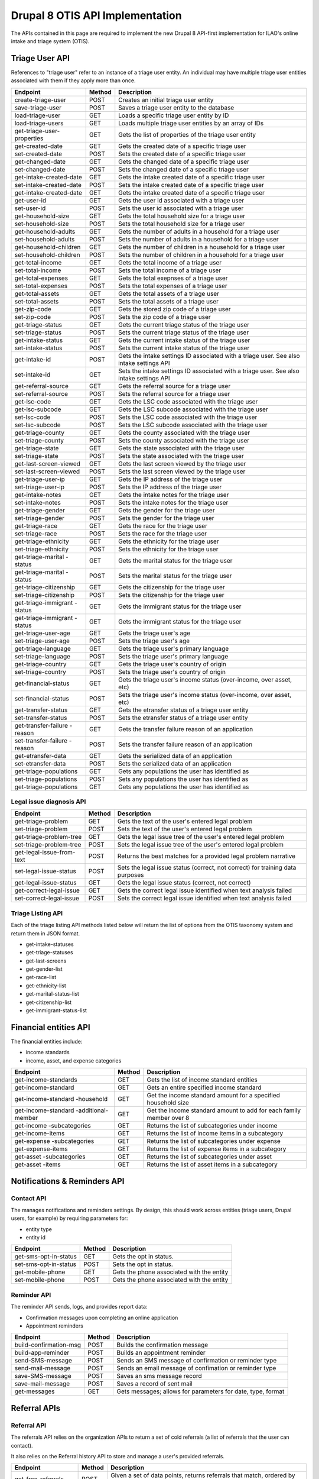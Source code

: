 ===================================
Drupal 8 OTIS API Implementation
===================================

The APIs contained in this page are required to implement the new Drupal 8 API-first implementation for ILAO's online intake and triage system (OTIS).  

Triage User API
=====================
References to "triage user" refer to an instance of a triage user entity.  An individual may have multiple triage user entities associated with them if they apply more than once. 

+------------------------+----------+---------------------------------------------------+
| Endpoint               | Method   | Description                                       |
+========================+==========+===================================================+
| create-triage-user     | POST     | Creates an initial triage user entity             |
+------------------------+----------+---------------------------------------------------+
| save-triage-user       | POST     | Saves a triage user entity to the database        |
+------------------------+----------+---------------------------------------------------+
| load-triage-user       | GET      | Loads a specific triage user entity by ID         |
+------------------------+----------+---------------------------------------------------+
| load-triage-users      | GET      | Loads multiple triage user entities by an array   |
|                        |          | of IDs                                            |
+------------------------+----------+---------------------------------------------------+
| get-triage-user-       | GET      | Gets the list of properties of the triage user    |
| properties             |          | entity                                            |
+------------------------+----------+---------------------------------------------------+
| get-created-date       | GET      | Gets the created date of a specific triage user   |
+------------------------+----------+---------------------------------------------------+
| set-created-date       | POST     | Sets the created date of a specific triage user   |
+------------------------+----------+---------------------------------------------------+
| get-changed-date       | GET      | Gets the changed date of a specific triage user   |
+------------------------+----------+---------------------------------------------------+
| set-changed-date       | POST     | Sets the changed date of a specific triage user   |
+------------------------+----------+---------------------------------------------------+
| get-intake-created-date| GET      | Gets the intake created date of a specific triage |
|                        |          | user                                              |
+------------------------+----------+---------------------------------------------------+
| set-intake-created-date| POST     | Sets the intake created date of a specific triage |
|                        |          | user                                              |
+------------------------+----------+---------------------------------------------------+
| get-intake-created-date| GET      | Gets the intake created date of a specific triage |
|                        |          | user                                              |
+------------------------+----------+---------------------------------------------------+
| get-user-id            | GET      | Gets the user id associated with a triage user    |
+------------------------+----------+---------------------------------------------------+
| set-user-id            | POST     | Sets the user id associated with a triage user    |
+------------------------+----------+---------------------------------------------------+
| get-household-size     | GET      | Gets the total household size for a triage user   |
+------------------------+----------+---------------------------------------------------+
| set-household-size     | POST     | Sets the total household size for a triage user   |
+------------------------+----------+---------------------------------------------------+
| get-household-adults   | GET      | Gets the number of adults in a household for a    |
|                        |          | triage user                                       |
+------------------------+----------+---------------------------------------------------+         
| set-household-adults   | POST     | Sets the number of adults in a household for a    |
|                        |          | triage user                                       |
+------------------------+----------+---------------------------------------------------+ 
| get-household-children | GET      | Gets the number of children in a household for a  |
|                        |          | triage user                                       |
+------------------------+----------+---------------------------------------------------+     
| set-household-children | POST     | Sets the number of children in a household for a  |
|                        |          | triage user                                       |
+------------------------+----------+---------------------------------------------------+     
| get-total-income       | GET      | Gets the total income of a triage user            |
+------------------------+----------+---------------------------------------------------+ 
| set-total-income       | POST     | Sets the total income of a triage user            |
+------------------------+----------+---------------------------------------------------+
| get-total-expenses     | GET      | Gets the total exepnses of a triage user          |
+------------------------+----------+---------------------------------------------------+ 
| set-total-expenses     | POST     | Sets the total expenses of a triage user          |
+------------------------+----------+---------------------------------------------------+
| get-total-assets       | GET      | Gets the total assets of a triage user            |
+------------------------+----------+---------------------------------------------------+ 
| set-total-assets       | POST     | Sets the total assets of a triage user            |
+------------------------+----------+---------------------------------------------------+
| get-zip-code           | GET      | Gets the stored zip code of a triage user         |
+------------------------+----------+---------------------------------------------------+ 
| set-zip-code           | POST     | Sets the zip code of a triage user                |
+------------------------+----------+---------------------------------------------------+
| get-triage-status      | GET      | Gets the current triage status of the triage user |
+------------------------+----------+---------------------------------------------------+
| set-triage-status      | POST     | Sets the current triage status of the triage user |
+------------------------+----------+---------------------------------------------------+
| get-intake-status      | GET      | Gets the current intake status of the triage user |
+------------------------+----------+---------------------------------------------------+
| set-intake-status      | POST     | Sets the current intake status of the triage user |
+------------------------+----------+---------------------------------------------------+
| get-intake-id          | POST     | Gets the intake settings ID associated with       |
|                        |          | a triage user.  See also intake settings API      |
+------------------------+----------+---------------------------------------------------+
| set-intake-id          | GET      | Sets the intake settings ID associated with       |
|                        |          | a triage user.  See also intake settings API      |
+------------------------+----------+---------------------------------------------------+
| get-referral-source    | GET      | Gets the referral source for a triage user        |
+------------------------+----------+---------------------------------------------------+
| set-referral-source    | POST     | Sets the referral source for a triage user        |
+------------------------+----------+---------------------------------------------------+
| get-lsc-code           | GET      | Gets the LSC code associated with the triage user |
+------------------------+----------+---------------------------------------------------+
| get-lsc-subcode        | GET      | Gets the LSC subcode associated with the triage   |
|                        |          | user                                              |
+------------------------+----------+---------------------------------------------------+
| set-lsc-code           | POST     | Sets the LSC code associated with the triage user |
+------------------------+----------+---------------------------------------------------+
| set-lsc-subcode        | POST     | Sets the LSC subcode associated with the triage   |
|                        |          | user                                              |
+------------------------+----------+---------------------------------------------------+
| get-triage-county      | GET      | Gets the county associated with the triage user   |
+------------------------+----------+---------------------------------------------------+
| set-triage-county      | POST     | Sets the county associated with the triage user   |
+------------------------+----------+---------------------------------------------------+
| get-triage-state       | GET      | Gets the state associated with the triage user    |
+------------------------+----------+---------------------------------------------------+
| set-triage-state       | POST     | Sets the state associated with the triage user    |
+------------------------+----------+---------------------------------------------------+
| get-last-screen-viewed | GET      | Gets the last screen viewed by the triage user    |
+------------------------+----------+---------------------------------------------------+
| set-last-screen-viewed | POST     | Sets the last screen viewed by the triage user    |
+------------------------+----------+---------------------------------------------------+
| get-triage-user-ip     | GET      | Gets the IP address of the triage user            |
+------------------------+----------+---------------------------------------------------+
| set-triage-user-ip     | POST     | Sets the IP address of the triage user            |
+------------------------+----------+---------------------------------------------------+
| get-intake-notes       | GET      | Gets the intake notes for the triage user         |
+------------------------+----------+---------------------------------------------------+
| set-intake-notes       | POST     | Sets the intake notes for the triage user         |
+------------------------+----------+---------------------------------------------------+
| get-triage-gender      | GET      | Gets the gender for the triage user               |
+------------------------+----------+---------------------------------------------------+
| set-triage-gender      | POST     | Sets the gender for the triage user               |
+------------------------+----------+---------------------------------------------------+
| get-triage-race        | GET      | Gets the race for the triage user                 |
+------------------------+----------+---------------------------------------------------+
| set-triage-race        | POST     | Sets the race for the triage user                 |
+------------------------+----------+---------------------------------------------------+
| get-triage-ethnicity   | GET      | Gets the ethnicity for the triage user            |
+------------------------+----------+---------------------------------------------------+
| set-triage-ethnicity   | POST     | Sets the ethnicity for the triage user            |
+------------------------+----------+---------------------------------------------------+
| get-triage-marital     | GET      | Gets the marital status for the triage user       |
| -status                |          |                                                   |
+------------------------+----------+---------------------------------------------------+
| get-triage-marital     | POST     | Sets the marital status for the triage user       |
| -status                |          |                                                   |
+------------------------+----------+---------------------------------------------------+
| get-triage-citizenship | GET      | Gets the citizenship for the triage user          |
+------------------------+----------+---------------------------------------------------+
| set-triage-citizenship | POST     | Sets the citizenship for the triage user          |
+------------------------+----------+---------------------------------------------------+
| get-triage-immigrant   | GET      | Gets the immigrant status for the triage user     |
| -status                |          |                                                   |
+------------------------+----------+---------------------------------------------------+
| get-triage-immigrant   | GET      | Gets the immigrant status for the triage user     |
| -status                |          |                                                   |
+------------------------+----------+---------------------------------------------------+
| get-triage-user-age    | GET      | Gets the triage user's age                        |
+------------------------+----------+---------------------------------------------------+
| set-triage-user-age    | POST     | Sets the triage user's age                        |
+------------------------+----------+---------------------------------------------------+
| get-triage-language    | GET      | Gets the triage user's primary language           |
+------------------------+----------+---------------------------------------------------+
| set-triage-language    | POST     | Sets the triage user's primary language           |
+------------------------+----------+---------------------------------------------------+
| get-triage-country     | GET      | Gets the triage user's country of origin          |
+------------------------+----------+---------------------------------------------------+
| set-triage-country     | POST     | Sets the triage user's country of origin          |
+------------------------+----------+---------------------------------------------------+
| get-financial-status   | GET      | Gets the triage user's income status (over-income,|
|                        |          | over asset, etc)                                  |
+------------------------+----------+---------------------------------------------------+
| set-financial-status   | POST     | Sets the triage user's income status (over-income,|
|                        |          | over asset, etc)                                  |
+------------------------+----------+---------------------------------------------------+
| get-transfer-status    | GET      | Gets the etransfer status of a triage user entity |
+------------------------+----------+---------------------------------------------------+
| set-transfer-status    | POST     | Sets the etransfer status of a triage user entity |
+------------------------+----------+---------------------------------------------------+
| get-transfer-failure   | GET      | Gets the transfer failure reason of an application|
| -reason                |          |                                                   |
+------------------------+----------+---------------------------------------------------+
| set-transfer-failure   | POST     | Sets the transfer failure reason of an application|
| -reason                |          |                                                   |
+------------------------+----------+---------------------------------------------------+
| get-etransfer-data     | GET      | Gets the serialized data of an application        |
+------------------------+----------+---------------------------------------------------+
| set-etransfer-data     | POST     | Sets the serialized data of an application        |
+------------------------+----------+---------------------------------------------------+
| get-triage-populations | GET      | Gets any populations the user has identified as   |
+------------------------+----------+---------------------------------------------------+
| set-triage-populations | POST     | Sets any populations the user has identified as   |
+------------------------+----------+---------------------------------------------------+
| get-triage-populations | GET      | Gets any populations the user has identified as   |
+------------------------+----------+---------------------------------------------------+

Legal issue diagnosis API
----------------------------

+------------------------+----------+---------------------------------------------------+
| Endpoint               | Method   | Description                                       |
+========================+==========+===================================================+
| get-triage-problem     | GET      | Gets the text of the user's entered legal problem |
+------------------------+----------+---------------------------------------------------+
| set-triage-problem     | POST     | Sets the text of the user's entered legal problem |
+------------------------+----------+---------------------------------------------------+
| get-triage-problem-tree| GET      | Gets the legal issue tree of the user's entered   |
|                        |          | legal problem                                     |
+------------------------+----------+---------------------------------------------------+
| set-triage-problem-tree| POST     | Sets the legal issue tree of the user's entered   |
|                        |          | legal problem                                     |
+------------------------+----------+---------------------------------------------------+
| get-legal-issue-from-  | POST     | Returns the best matches for a provided legal     |
| text                   |          | problem narrative                                 |
+------------------------+----------+---------------------------------------------------+
| set-legal-issue-status | POST     | Sets the legal issue status (correct, not correct)|
|                        |          | for training data purposes                        |
+------------------------+----------+---------------------------------------------------+
| get-legal-issue-status | GET      | Gets the legal issue status (correct, not correct)|
+------------------------+----------+---------------------------------------------------+
| get-correct-legal-issue| GET      | Gets the correct legal issue identified when text |
|                        |          | analysis failed                                   |
+------------------------+----------+---------------------------------------------------+
| set-correct-legal-issue| POST     | Sets the correct legal issue identified when text |
|                        |          | analysis failed                                   |
+------------------------+----------+---------------------------------------------------+



Triage Listing API
---------------------
Each of the triage listing API methods listed below will return the list of options from the OTIS taxonomy system and return them in JSON format.  

* get-intake-statuses
* get-triage-statuses
* get-last-screens
* get-gender-list
* get-race-list
* get-ethnicity-list
* get-marital-status-list
* get-citizenship-list
* get-immigrant-status-list

Financial entities API
========================
The financial entities include:

* income standards
* income, asset, and expense categories

+------------------------+----------+---------------------------------------------------+
| Endpoint               | Method   | Description                                       |
+========================+==========+===================================================+
| get-income-standards   | GET      | Gets the list of income standard entities         |
+------------------------+----------+---------------------------------------------------+
| get-income-standard    | GET      | Gets an entire specified income standard          |
+------------------------+----------+---------------------------------------------------+
| get-income-standard    | GET      | Get the income standard amount for a specified    |
| -household             |          | household size                                    |
+------------------------+----------+---------------------------------------------------+
| get-income-standard    | GET      | Get the income standard amount to add for each    |   
| -additional-member     |          | family member over 8                              |                       
+------------------------+----------+---------------------------------------------------+
| get-income             | GET      | Returns the list of subcategories under income    |
| -subcategories         |          |                                                   |
+------------------------+----------+---------------------------------------------------+
| get-income-items       | GET      | Returns the list of income items in a subcategory |
+------------------------+----------+---------------------------------------------------+
| get-expense            | GET      | Returns the list of subcategories under expense   |
| -subcategories         |          |                                                   |
+------------------------+----------+---------------------------------------------------+
| get-expense-items      | GET      | Returns the list of expense items in a subcategory|
+------------------------+----------+---------------------------------------------------+
| get-asset              | GET      | Returns the list of subcategories under asset     |
| -subcategories         |          |                                                   |
+------------------------+----------+---------------------------------------------------+
| get-asset -items       | GET      | Returns the list of asset items in a subcategory  |
+------------------------+----------+---------------------------------------------------+




Notifications & Reminders API
==============================

Contact API
--------------
The manages notifications and reminders settings.  By design, this should work across entities (triage users, Drupal users, for example) by requiring parameters for:

* entity type
* entity id

+------------------------+----------+---------------------------------------------------+
| Endpoint               | Method   | Description                                       |
+========================+==========+===================================================+
| get-sms-opt-in-status  | GET      | Gets the opt in status.                           |
+------------------------+----------+---------------------------------------------------+
| set-sms-opt-in-status  | POST     | Sets the opt in status.                           |
+------------------------+----------+---------------------------------------------------+
| get-mobile-phone       | GET      | Gets the phone associated with the entity         |
+------------------------+----------+---------------------------------------------------+
| set-mobile-phone       | POST     | Gets the phone associated with the entity         |
+------------------------+----------+---------------------------------------------------+

Reminder API
----------------
The reminder API sends, logs, and provides report data:

* Confirmation messages upon completing an online application
* Appointment reminders

+------------------------+----------+---------------------------------------------------+
| Endpoint               | Method   | Description                                       |
+========================+==========+===================================================+
| build-confirmation-msg | POST     | Builds the confirmation message                   |
+------------------------+----------+---------------------------------------------------+
| build-app-reminder     | POST     | Builds an appointment reminder                    |
+------------------------+----------+---------------------------------------------------+
| send-SMS-message       | POST     | Sends an SMS message of confirmation or           |
|                        |          | reminder type                                     |
+------------------------+----------+---------------------------------------------------+
| send-mail-message      | POST     | Sends an email message of confimation or          |
|                        |          | reminder type                                     |
+------------------------+----------+---------------------------------------------------+
| save-SMS-message       | POST     | Saves an sms message record                       |
+------------------------+----------+---------------------------------------------------+
| save-mail-message      | POST     | Saves a record of sent mail                       |
+------------------------+----------+---------------------------------------------------+
| get-messages           | GET      | Gets messages; allows for parameters for date,    |
|                        |          | type, format                                      |
+------------------------+----------+---------------------------------------------------+





Referral APIs
===============

Referral API
--------------------
The referrals API relies on the organization APIs to return a set of cold referrals (a list of referrals that the user can contact).

It also relies on the Referral history API to store and manage a user's provided referrals.

+------------------------+----------+---------------------------------------------------+
| Endpoint               | Method   | Description                                       |
+========================+==========+===================================================+
| get-free-referrals     | POST     | Given a set of data points, returns referrals that|
|                        |          | match, ordered by relevancy                       |
+------------------------+----------+---------------------------------------------------+
| get-low-cost-referrals | POST     | Given a set of data points, returns referrals that|
|                        |          | have a cost and match, ordered by relevancy       |
+------------------------+----------+---------------------------------------------------+
| get-bar-referrals      | POST     | Given a set of data points, returns referrals that|
|                        |          | are bar referrals, ordered by relevancy.          |
+------------------------+----------+---------------------------------------------------+
| get-legal-self-help-   | POST     | Returns the closest legal self help center given  |
| center                 |          | a user's location                                 |
+------------------------+----------+---------------------------------------------------+

.. note:: 
   The referral endpoints are extensive API call that will require specific data to make an evaluation including the user's zip code, legal issue(s), income level, and any population they may be a member of and will rely on the organization entity API to score for relevancy.
   

Referral History API
-----------------------
The referral API will provide referral history information between systems.

+------------------------+----------+---------------------------------------------------+
| Endpoint               | Method   | Description                                       |
+========================+==========+===================================================+
| get-recent-history     | GET      | Returns referral ids of referral instances for    |
|                        |          | a user in last 30 days;                           |
+------------------------+----------+---------------------------------------------------+
| get-referrals          | GET      | Loads a set of referrals based on a referral id   |
+------------------------+----------+---------------------------------------------------+
| get-referral           | GET      | Loads a specific referral                         |
+------------------------+----------+---------------------------------------------------+
| get-referral-service   | GET      | Loads a specific referral history service         |
+------------------------+----------+---------------------------------------------------+
| get-all-history        | GET      | Returns the entire referral history for a given   |
|                        |          | user                                              |
+------------------------+----------+---------------------------------------------------+
| get-referral-type      | GET      | Returns whether the referral was a cold referral  |
|                        |          | or an OTIS application                            |
+------------------------+----------+---------------------------------------------------+
| get-referral-status    | GET      | Checks the status of an OTIS application based on |
|                        |          | a predefined closed date                          |
+------------------------+----------+---------------------------------------------------+
| create-referral-history| POST     | Creates a referral history entity                 |
+------------------------+----------+---------------------------------------------------+
| update-referral-history| POST     | Updates a referral history entity                 |
+------------------------+----------+---------------------------------------------------+

Organization Entity APIs
========================

The organization entity APIs are designed to get data about an organization, its locations and its services.

Organization
--------------

+------------------------+----------+---------------------------------------------------+
| Endpoint               | Method   | Description                                       |
+========================+==========+===================================================+
| get-organization-name- | GET      | Loads the name of the parent organization         |
| service-id             |          | by service id.                                    |
+------------------------+----------+---------------------------------------------------+
| get-organization-id-   | GET      | Loads the node id of the parent organization      |
| service-id             |          | by service id.                                    |
+------------------------+----------+---------------------------------------------------+
| get-organization-url   | GET      | Loads the website url for an organization         |
+------------------------+----------+---------------------------------------------------+

Services
-------------
Every organization's locations must have at least one service.  The service is what we use to provide a referral to online intake or a cold referral to call.

+------------------------+----------+---------------------------------------------------+
| Endpoint               | Method   | Description                                       |
+========================+==========+===================================================+
| get-service-id         | GET      | Loads the service id                              |
+------------------------+----------+---------------------------------------------------+
| get-service-url        | GET      | Loads the website url for an service              |
+------------------------+----------+---------------------------------------------------+
| get-service-geolocation| GET      | Returns the latitude and longitude of a service   |
+------------------------+----------+---------------------------------------------------+
| get-holiday-schedule   | GET      | Returns the holiday schedule for a service        |
+------------------------+----------+---------------------------------------------------+
| get-is-a-holiday       | GET      | Returns whether a specific date is a holiday      |
+------------------------+----------+---------------------------------------------------+
| get-service-schedule   | GET      | Returns the schedule for a service; some services |
|                        |          | operate daily and others on recurring schedules   |
+------------------------+----------+---------------------------------------------------+
| get-service-area       | GET      | Returns the service area by zip code              |
+------------------------+----------+---------------------------------------------------+
| get-service-populations| GET      | Returns the populations the service serves        |
+------------------------+----------+---------------------------------------------------+
| get-service-volume     | GET      | Returns the average volume for the service        |
+------------------------+----------+---------------------------------------------------+
| get-service-application| GET      | Returns the application processes for a service   |
| -processes             |          |                                                   |
+------------------------+----------+---------------------------------------------------+
| get-service-costs      | GET      | Returns the cost/fee structure for a service      |
+------------------------+----------+---------------------------------------------------+
| get-service-level      | GET      | Returns the level(s) of service the service may   |
|                        |          | provide                                           |
+------------------------+----------+---------------------------------------------------+
| get-service-address    | GET      | Returns the address of the service                |
+------------------------+----------+---------------------------------------------------+
| get-service-phone      | GET      | Returns the phone number of the service           |
+------------------------+----------+---------------------------------------------------+
| get-service-legal-     | GET      | Returns the legal issues associated with a service|
| issues                 |          |                                                   |
+------------------------+----------+---------------------------------------------------+
| get-service-callbacks- | GET      | Returns the maximum number of callbacks allowed   |
| -per-slot              |          | per time slot                                     |
+------------------------+----------+---------------------------------------------------+
| get-service-callbacks- | GET      | Returns the maximum number of callbacks allowed   |
| -per-user              |          | per user for a single application                 |
+------------------------+----------+---------------------------------------------------+
| get-service-status     | GET      | Returns whether a service is open or closed       |
+------------------------+----------+---------------------------------------------------+
       


Geolocation API
================

+------------------------+----------+---------------------------------------------------+
| Endpoint               | Method   | Description                                       |
+========================+==========+===================================================+
| detect-zipcode         | GET      | Invokes 3rd party detection to determine user zip |
+------------------------+----------+---------------------------------------------------+
| get-zipcode-from-user  | GET      | Loads the zip code for a specific Drupal user ID  |
+------------------------+----------+---------------------------------------------------+
| get-region-from-zip    | GET      | Loads region data for a specific zip code         |
+------------------------+----------+---------------------------------------------------+
| get-city-from-zip      | GET      | Loads city for a specific zip code from taxonomy  |
+------------------------+----------+---------------------------------------------------+
| get-county-from-zip    | GET      | Loads county for a specific zip code from taxonomy|
+------------------------+----------+---------------------------------------------------+
| get-state-from-zip     | GET      | Loads state for a specific zip code from taxonomy |
+------------------------+----------+---------------------------------------------------+
| get-county-fips        | GET      | Loads the county FIPS for a specific county       |
+------------------------+----------+---------------------------------------------------+

Legal Issues API
=================

+------------------------+----------+---------------------------------------------------+
| Endpoint               | Method   | Description                                       |
+========================+==========+===================================================+
| get-node-legal-issue   | GET      | Returns legal issues based on a node ID           |
+------------------------+----------+---------------------------------------------------+
| get-legal-issue-text   | GET      | Accepts text and translates it to one or more     |
|                        |          | legal issues                                      |
+------------------------+----------+---------------------------------------------------+
| get-legal-issues-tree  | GET      | Loads the legal issues tree for a specific term   |
+------------------------+----------+---------------------------------------------------+
| get-legal-issue-parents| GET      | Returns the parent terms of a specific term       |
+------------------------+----------+---------------------------------------------------+
| get-legal-issue        | GET      | Returns the child terms of a specific term        |
| -children              |          |                                                   |
+------------------------+----------+---------------------------------------------------+


Online Intake APIs
======================

Intake settings
-----------------

+------------------------+----------+---------------------------------------------------+
| Endpoint               | Method   | Description                                       |
+========================+==========+===================================================+
| get-intake-settings    | GET      | Gets the intake settings entity based on ID       |
+------------------------+----------+---------------------------------------------------+
| save-intake-settings   | POST     | Saves an intake settings entity                   |
+------------------------+----------+---------------------------------------------------+
| get-is-created         | GET      | Gets the created date for an intake settings      |
+------------------------+----------+---------------------------------------------------+
| get-is-changed         | GET      | Gets the last updated date for an intake settings |
+------------------------+----------+---------------------------------------------------+
| set-is-created         | POST     | Sets the created date for an intake settings      |
+------------------------+----------+---------------------------------------------------+
| set-is-changed         | POST     | Sets the last updated date for an intake settings |
+------------------------+----------+---------------------------------------------------+
| get-is-author          | GET      | Gets the author user id of an intake settings     |
+------------------------+----------+---------------------------------------------------+
| set-is-author          | POST     | Sets the author user id of an intake settings     |
+------------------------+----------+---------------------------------------------------+
| get-is-current-count   | GET      | Gets the current count for an intake settings     |
+------------------------+----------+---------------------------------------------------+
| increment-is-current-  | POST     | Increments the current count of an intake setting |
| -count                 |          | by one                                            |
+------------------------+----------+---------------------------------------------------+
| reset-is-current-count | POST     | Resets intake current count to zero               |
+------------------------+----------+---------------------------------------------------+
| get-is-status          | GET      | Gets the current status (open/closed) for an      |
|                        |          | intake settings                                   |
+------------------------+----------+---------------------------------------------------+
| set-is-status          | POST     | Sets the current status for an intake settings    |
+------------------------+----------+---------------------------------------------------+
| get-collect-marital-   | GET      | Gets whether we collect marital status            |
| status                 |          |                                                   |
+------------------------+----------+---------------------------------------------------+
| set-collect-marital-   | POST     | Updates whether we collect marital status         |
| status                 |          |                                                   |
+------------------------+----------+---------------------------------------------------+
| get-collect-immigration| GET      | Gets whether we collect immigration               |
+------------------------+----------+---------------------------------------------------+
| set-collect-immigration| POST     | Sets whether we collect immigration               |
+------------------------+----------+---------------------------------------------------+
| get-collect-citizenship| GET      | Gets whether we collect citizenship               |
+------------------------+----------+---------------------------------------------------+
| set-collect-citizenship| POST     | Sets whether we collect citizenship               |
+------------------------+----------+---------------------------------------------------+
| get-collect-country    | GET      | Gets whether we collect country of origin         |
+------------------------+----------+---------------------------------------------------+
| set-collect-country    | POST     | Sets whether we collect country of origin         |
+------------------------+----------+---------------------------------------------------+
| get-collect-language   | GET      | Gets whether we collect language spoken at home   |
+------------------------+----------+---------------------------------------------------+
| set-collect-language   | POST     | Sets whether we collect language spoken at home   |
+------------------------+----------+---------------------------------------------------+
| get-collect-race       | GET      | Gets whether we collect race                      |
+------------------------+----------+---------------------------------------------------+
| set-collect-race       | POST     | Sets whether we collect race                      |
+------------------------+----------+---------------------------------------------------+
| get-collect-ethnicity  | GET      | Gets whether we collect ethnicity                 |
+------------------------+----------+---------------------------------------------------+
| set-collect-ethnicity  | POST     | Sets whether we collect ethnicity                 |
+------------------------+----------+---------------------------------------------------+
| get-collect-income     | GET      | Gets whether we collect income information        |
+------------------------+----------+---------------------------------------------------+
| set-collect-income     | POST     | Sets whether we collect income information        |
+------------------------+----------+---------------------------------------------------+
| get-is-income-types    | GET      | Gets types of income we collect                   |
+------------------------+----------+---------------------------------------------------+
| set-is-income-types    | POST     | Sets types of income we collect                   |
+------------------------+----------+---------------------------------------------------+
| get-is-asset-types     | GET      | Gets types of assets we collect                   |
+------------------------+----------+---------------------------------------------------+
| set-is-asset-types     | POST     | Sets types of assets we collect                   |
+------------------------+----------+---------------------------------------------------+
| get-is-expense-types   | GET      | Gets types of expenses we collect                 |
+------------------------+----------+---------------------------------------------------+
| set-is-expense-types   | POST     | Sets types of expenses we collect                 |
+------------------------+----------+---------------------------------------------------+
| get-is-apply-income-   | GET      | Gets whether we apply an income limit             |
| limit                  |          |                                                   |
+------------------------+----------+---------------------------------------------------+
| set-is-apply-income-   | POST     | Sets whether we apply an income limit             |
| limit                  |          |                                                   |
+------------------------+----------+---------------------------------------------------+
| get-is-apply-asset-    | GET      | Gets whether we apply an asset limit              |
| limit                  |          |                                                   |
+------------------------+----------+---------------------------------------------------+
| set-is-apply-asset-    | POST     | Sets whether we apply an asset limit              |
| limit                  |          |                                                   |
+------------------------+----------+---------------------------------------------------+
| get-is-max-income-     | GET      | Gets maximum income percentage                    |
| allowed                |          |                                                   |
+------------------------+----------+---------------------------------------------------+
| set-is-max-income-     | POST     | Sets maximum income percentage                    |
| allowed                |          |                                                   |
+------------------------+----------+---------------------------------------------------+
| get-is-income-standard | GET      | Gets income standard to apply                     |
+------------------------+----------+---------------------------------------------------+
| set-is-income-standard | POST     | Sets income standard to apply                     |
+------------------------+----------+---------------------------------------------------+
| get-is-max-allowed-    | GET      | Gets the maximum assets allowed                   |
| assets                 |          |                                                   |
+------------------------+----------+---------------------------------------------------+
| set-is-max-allowed-    | POST     | Sets the maximum assets allowed                   |
| assets                 |          |                                                   |
+------------------------+----------+---------------------------------------------------+
| get-is-personal-       | GET      | Gets the amount of any personal exemption         |
| exemption              |          |                                                   |
+------------------------+----------+---------------------------------------------------+
| set-is-personal-       | POST     | Sets the amount of any personal exemption         |
| exemption              |          |                                                   |
+------------------------+----------+---------------------------------------------------+
| get-intake-limit       | GET      | Gets the intake limit                             |
+------------------------+----------+---------------------------------------------------+
| set-intake-limit       | POST     | Sets the intake limit                             |
+------------------------+----------+---------------------------------------------------+
| get-intake-reset-      | GET      | Gets the intake reset frequency                   |
| frequency              |          |                                                   |
+------------------------+----------+---------------------------------------------------+
| set-intake-reset-      | POST     | Sets the intake reset frequency                   |
| frequency              |          |                                                   |
+------------------------+----------+---------------------------------------------------+
| get-minimum-age        | GET      | Gets the minimum age to apply                     |
+------------------------+----------+---------------------------------------------------+
| set-minimum-age        | POST     | Gets the minimum age to apply                     |
+------------------------+----------+---------------------------------------------------+
| get-senior-age         | GET      | Gets the minimum age to be considered a senior    |
+------------------------+----------+---------------------------------------------------+
| set-senior-age         | POST     | Sets the minimum age to be considered a senior    |
+------------------------+----------+---------------------------------------------------+
| get-callback-number    | GET      | Get intake callback number                        |
+------------------------+----------+---------------------------------------------------+
| set-callback-number    | POST     | Set intake callback number                        |
+------------------------+----------+---------------------------------------------------+
| get-callback-type      | GET      | Get default callback type                         |
+------------------------+----------+---------------------------------------------------+
| set-callback-type      | POST     | Set default callback type                         |
+------------------------+----------+---------------------------------------------------+
| get-is-household-      | GET      | Gets the household definition for the settings    |
| definition             |          |                                                   |
+------------------------+----------+---------------------------------------------------+
| set-is-household-      | POST     | Sets the household definition for the settings    |
| definition             |          |                                                   |
+------------------------+----------+---------------------------------------------------+
| get-is-msg-already     | GET      | Gets the message for when a user has already      |
| applied                |          | applied                                           |
+------------------------+----------+---------------------------------------------------+
| set-is-msg-already     | POST     | Sets the message for when a user has already      |
| applied                |          | applied                                           |
+------------------------+----------+---------------------------------------------------+
| get-is-msg-current     | GET      | Gets the message for when a user is already a     |
| client                 |          | client with this problem                          |
+------------------------+----------+---------------------------------------------------+
| set-is-msg-current     | POST     | Sets the message for when a user has already      |
| client                 |          | applied                                           |
+------------------------+----------+---------------------------------------------------+
| get-is-msg-we-call-you | GET      | Gets message for when user is told program calls  |
+------------------------+----------+---------------------------------------------------+
| set-is-msg-we-call-you | POST     | Sets message for when user is told program calls  |
+------------------------+----------+---------------------------------------------------+
| get-is-msg-please-call | GET      | Gets message for when user is told to call        |
+------------------------+----------+---------------------------------------------------+
| set-is-msg-please-call | POST     | Sets message for when user is told to call        |
+------------------------+----------+---------------------------------------------------+
| get-is-msg-bypass      | GET      | Gets message for when user is to bypass intake    |
+------------------------+----------+---------------------------------------------------+
| set-is-msg-bypass      | POST     | Sets message for when user is to bypass intake    |
+------------------------+----------+---------------------------------------------------+
| get-is-msg-disclaimer  | GET      | Gets program disclaimer message                   |
+------------------------+----------+---------------------------------------------------+
| set-is-msg-disclaimer  | POST     | Sets program discmailer message                   |
+------------------------+----------+---------------------------------------------------+
| get-help-marital-status| GET      | Gets the help text for asking for marital status  |
+------------------------+----------+---------------------------------------------------+
| set-help-marital-status| POST     | Sets the help text for asking for marital status  |
+------------------------+----------+---------------------------------------------------+
| get-help-immigration-  | GET      | Gets the help text for asking immigration status  |
| status                 |          |                                                   |
+------------------------+----------+---------------------------------------------------+
| set-help-immigration-  | POST     | Sets the help text for asking immigration status  |
| status                 |          |                                                   |
+------------------------+----------+---------------------------------------------------+
| get-help-citizenship-  | GET      | Gets the help text for asking citizenship status  |
| status                 |          |                                                   |
+------------------------+----------+---------------------------------------------------+
| set-help-citizenship-  | POST     | Sets the help text for asking citizenship status  |
| status                 |          |                                                   |
+------------------------+----------+---------------------------------------------------+
| get-help-language      | GET      | Gets the help text for asking language            |
+------------------------+----------+---------------------------------------------------+
| set-help-language      | POST     | Sets the help text for asking language            |
+------------------------+----------+---------------------------------------------------+
| get-help-race          | GET      | Gets the help text for asking race                |
+------------------------+----------+---------------------------------------------------+
| set-help-race          | POST     | Sets the help text for asking race                |
+------------------------+----------+---------------------------------------------------+
| get-help-gender        | GET      | Gets the help text for asking gender              |
+------------------------+----------+---------------------------------------------------+
| set-help-gender        | POST     | Sets the help text for asking gender              |
+------------------------+----------+---------------------------------------------------+
| get-help-ethnicity     | GET      | Gets the help text for asking ethnicity           |
+------------------------+----------+---------------------------------------------------+
| set-help-ethnicity     | POST     | Sets the help text for asking ethnicity           |
+------------------------+----------+---------------------------------------------------+
| get-waived-populations | GET      | Gets populations for whom income is waived        |
+------------------------+----------+---------------------------------------------------+
| set-waived-populations | POST     | Sets populations for whom income is waived        |
+------------------------+----------+---------------------------------------------------+
| get-is-legal-issues    | GET      | Gets the legal issues for an intake settings      |
+------------------------+----------+---------------------------------------------------+
| set-is-legal-issues    | POST     | Sets the legal issues for an intake settings      |
+------------------------+----------+---------------------------------------------------+
| get-is-service-area    | GET      | Gets the service area for an intake settings      |
+------------------------+----------+---------------------------------------------------+
| set-is-service-area    | POST     | Sets the service area for an intake settings      |
+------------------------+----------+---------------------------------------------------+
| get-is-callback-hours- | GET      | Gets the callback hours for a specific day        |
| by-day                 |          |                                                   |
+------------------------+----------+---------------------------------------------------+
| set-is-callback-hours- | POST     | Sets the callback hours for a specific day        |
| by-day                 |          |                                                   |
+------------------------+----------+---------------------------------------------------+




Intake Application Integration
-------------------------------

+------------------------+----------+---------------------------------------------------+
| Endpoint               | Method   | Description                                       |
+========================+==========+===================================================+
| get-is-intake-available| GET      | Determines if online intake is available          |
+------------------------+----------+---------------------------------------------------+
| get-user-callback-type | GET      | Loads the callback type for a specific intake     |
+------------------------+----------+---------------------------------------------------+
| set-user-callback-type | POST     | Sets the callback type for a specific intake      |
+------------------------+----------+---------------------------------------------------+
| get-client-first-name  | GET      | Gets the client's first name                      |
+------------------------+----------+---------------------------------------------------+
| set-client-first-name  | POST     | Sets the client's first name                      |
+------------------------+----------+---------------------------------------------------+
| get-client-middle-name | GET      | Gets the client's middle name                     |
+------------------------+----------+---------------------------------------------------+
| set-client-middle-name | POST     | Sets the client's middle name                     |
+------------------------+----------+---------------------------------------------------+
| get-client-last-name   | GET      | Gets the client's last name                       |
+------------------------+----------+---------------------------------------------------+
| set-client-last-name   | POST     | Sets the client's last name                       |
+------------------------+----------+---------------------------------------------------+
| get-client-maiden-name | GET      | Gets the client's maiden name                     |
+------------------------+----------+---------------------------------------------------+
| set-client-maiden-name | POST     | Sets the client's maiden name                     |
+------------------------+----------+---------------------------------------------------+
| get-client-nickname    | GET      | Gets the client's nickname                        |
+------------------------+----------+---------------------------------------------------+
| set-client-nickname    | POST     | Sets the client's nickname                        |
+------------------------+----------+---------------------------------------------------+
| get-client-dob         | GET      | Gets the client's date of birth                   |
+------------------------+----------+---------------------------------------------------+
| set-client-dob         | POST     | Sets the client's date of birth                   |
+------------------------+----------+---------------------------------------------------+
| calculate-client-age   | POST     | Returns an integer based on a date of birth       |
+------------------------+----------+---------------------------------------------------+
| calculate-minor-age    | POST     | Returns a boolean for user is too young to apply  |
|                        |          | online based on program rules                     |               
+------------------------+----------+---------------------------------------------------+
| calculate-senior-age   | POST     | Returns a boolean indicator of whether the user is|
|                        |          | or is not a senior based on program rules         |
+------------------------+----------+---------------------------------------------------+
| get-is-current-client  | GET      | Gets whether the user is a current client of      |
|                        |          | partner org for the specific problem              |
+------------------------+----------+---------------------------------------------------+
| set-is-current-client  | POST     | Sets boolean based on whether user is a current   |
|                        |          | client of partner org for the specific problem    |
+------------------------+----------+---------------------------------------------------+ 
| get-is-current-client  | GET      | Gets whether the user is a current client of      |
| -different             |          | partner org for a different problem               |
+------------------------+----------+---------------------------------------------------+
| set-is-current-client  | POST     | Sets boolean based on whether user is a current   |
| -different             |          | client of partner org for a different problem     |
+------------------------+----------+---------------------------------------------------+ 
| get-is-new-client      | GET      | Gets whether the user has never been a client of  |
| -different             |          | partner org                                       |
+------------------------+----------+---------------------------------------------------+
| set-is-current-client  | POST     | Sets boolean based on whether user has never      |
| -different             |          | been a client of partner org                      |
+------------------------+----------+---------------------------------------------------+ 
| get-client-prisoner    | GET      | Gets whether the user has indicated that they are |
|                        |          | in jail or prison                                 |
+------------------------+----------+---------------------------------------------------+ 
| set-client-prisoner    | POST     | Sets whether the user has indicated that they are |
|                        |          | in jail or prison                                 |
+------------------------+----------+---------------------------------------------------+ 
| get-veteran-status     | GET      | Gets the user's veteran status                    |
+------------------------+----------+---------------------------------------------------+
| set-veteran-status     | POST     | Sets the user's veteran status                    |
+------------------------+----------+---------------------------------------------------+
| get-homeless-status    | GET      | Gets the user's homeless status                   |
+------------------------+----------+---------------------------------------------------+
| set-homeless-status    | POST     | Sets the user's homeless status                   |
+------------------------+----------+---------------------------------------------------+
| get-client-phone       | GET      | Gets the client phone number                      |
+------------------------+----------+---------------------------------------------------+ 
| get-client-phone-type  | GET      | Gets the client phone type                        |
+------------------------+----------+---------------------------------------------------+ 
| get-client-email       | GET      | Gets the client email address                     |
+------------------------+----------+---------------------------------------------------+ 
| get-client-street-1    | GET      | Get the clients street address, line 1            |
+------------------------+----------+---------------------------------------------------+ 
| get-client-street-2    | GET      | Get the clients street address, line 2            |
+------------------------+----------+---------------------------------------------------+ 
| get-client-city        | GET      | Get client's entered city                         |
+------------------------+----------+---------------------------------------------------+
| get-client-state       | GET      | Get client's entered state                        |
+------------------------+----------+---------------------------------------------------+
| get-client-zipcode     | GET      | Gets client's entered zip code                    |
+------------------------+----------+---------------------------------------------------+
| set-client-phone       | POST     | Sets the client phone number                      |
+------------------------+----------+---------------------------------------------------+ 
| set-client-phone-type  | POST     | Sets the client phone type                        |
+------------------------+----------+---------------------------------------------------+ 
| set-client-email       | POST     | Sets the client email address                     |
+------------------------+----------+---------------------------------------------------+ 
| set-client-street-1    | POST     | Set the clients street address, line 1            |
+------------------------+----------+---------------------------------------------------+ 
| set-client-street-2    | POST     | Set the clients street address, line 2            |
+------------------------+----------+---------------------------------------------------+ 
| set-client-city        | POST     | Set client's entered city                         |
+------------------------+----------+---------------------------------------------------+
| set-client-state       | POST     | Set client's entered state                        |
+------------------------+----------+---------------------------------------------------+
| set-client-zipcode     | POST     | Sets client's entered zip code                    |
+------------------------+----------+---------------------------------------------------+
| calculate-total-income | POST     | Given collected income, returns total income      |
+------------------------+----------+---------------------------------------------------+
| calculate-total-assets | POST     | Given collected assets, returns total assets      |
+------------------------+----------+---------------------------------------------------+
| calculate-countable    | POST     | Given asset information, calculates countable     |
| -assets                |          | assets after excluding any exemptions             |
+------------------------+----------+---------------------------------------------------+
| calculate-countable    | POST     | Given income information, calculates countable    |
| -income                |          | income after deducting expenses                   |
+------------------------+----------+---------------------------------------------------+
| calculate-total        | POST     | Given collected expenses, returns total expenses  |
| -expenses              |          |                                                   |
+------------------------+----------+---------------------------------------------------+
| load-callback-times    | GET      | Loads available callback times for a day or days  |
+------------------------+----------+---------------------------------------------------+

.. note:: 
   get-is-intake-available is an extensive API call that will require specific data to make an evaluation including the user's zip code, legal issue(s), and any population they may be a member of and will rely on the organization entity API and the intake settings API.



Legal Server eTransfer APIs
==============================

+------------------------+----------+---------------------------------------------------+
| Endpoint               | Method   | Description                                       |
+========================+==========+===================================================+
| generate-ls-xml-data   | POST     | Generates XML data from a triage user entity      |
+------------------------+----------+---------------------------------------------------+
| get-ls-organization    | POST     | Given an intake settings, return the correct Legal|
|                        |          | Server organization name                          |
+------------------------+----------+---------------------------------------------------+
| get-ls-problem-code    | POST     | Given a triage user, get the Legal Server problem |
|                        |          | code from mappings                                |
+------------------------+----------+---------------------------------------------------+
| get-ls-external-id     | POST     | Given a triage user, generate a unique ID for     |
|                        |          | Legal Server                                      |
+------------------------+----------+---------------------------------------------------+
| send-to-legal-server   | POST     | Sends an eTransfer to Legal Server                |
+------------------------+----------+---------------------------------------------------+
| get-legal-server       | GET      | Gets the Legal Server endpoint for eTransfer      |
| -endpoint              |          |                                                   |
+------------------------+----------+---------------------------------------------------+
| get-transfer-status    | GET      | Loads the triage user transfer status             |
+------------------------+----------+---------------------------------------------------+
| set-transfer-status    | POST     | Updates the triage user transfer status           |
+------------------------+----------+---------------------------------------------------+


Guided Navigation API Integration
==================================

.. note:: 
   Legal Server will not have their Guided Navigation API available for use until end of 2019.  We anticipate some changes may be required to this integration.
   
+------------------------+----------+---------------------------------------------------+
| Endpoint               | Method   | Description                                       |
+========================+==========+===================================================+
| gn-get-path            | GET      | Returns the specific guided navigation path based |
|                        |          | on the user's legal issue and location            |
+------------------------+----------+---------------------------------------------------+
| gn-get-next-step       | POST     | Returns the next step in the guided path based    |
|                        |          | on any known user data                            |
+------------------------+----------+---------------------------------------------------+
| gn-save-response       | POST     | Saves the user response in our triage user entity |
+------------------------+----------+---------------------------------------------------+
| gn-evaluate-response   | POST     | Evaluates a response to determine next step       |
+------------------------+----------+---------------------------------------------------+

  


